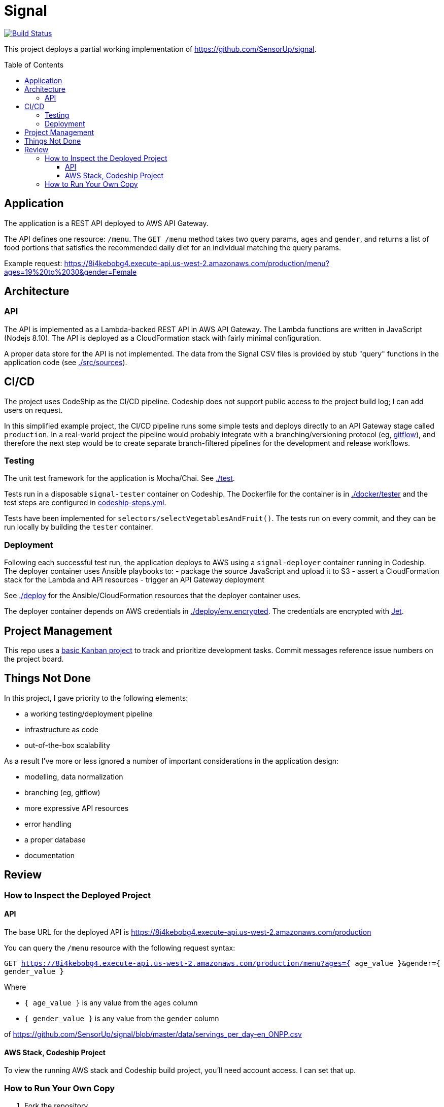 :toc: macro
:toc-title: Table of Contents
:toclevels: 99

# Signal

[link=https://app.codeship.com/projects/305030]
image::https://app.codeship.com/projects/8f6f0890-974c-0136-8b10-3a8748c13ef1/status?branch=master[Build Status]

This project deploys a partial working implementation of https://github.com/SensorUp/signal.

toc::[]

## Application

The application is a REST API deployed to AWS API Gateway.

The API defines one resource: `/menu`. The `GET /menu` method takes two query params, `ages` and `gender`, and returns a list of food portions that satisfies the recommended daily diet for an individual matching the query params.

Example request: https://8i4kebobg4.execute-api.us-west-2.amazonaws.com/production/menu?ages=19%20to%2030&gender=Female

## Architecture

### API

The API is implemented as a Lambda-backed REST API in AWS API Gateway. The Lambda functions are written in JavaScript (Nodejs 8.10). The API is deployed as a CloudFormation stack with fairly minimal configuration.

A proper data store for the API is not implemented. The data from the Signal CSV files is provided by stub "query" functions in the application code (see link:./src/sources[./src/sources]).

## CI/CD

The project uses CodeShip as the CI/CD pipeline. Codeship does not support public access to the project build log; I can add users on request.

In this simplified example project, the CI/CD pipeline runs some simple tests and deploys directly to an API Gateway stage called `production`. In a real-world project the pipeline would probably integrate with a branching/versioning protocol (eg, https://nvie.com/posts/a-successful-git-branching-model/[gitflow]), and therefore the next step would be to create separate branch-filtered pipelines for the development and release workflows.

### Testing

The unit test framework for the application is Mocha/Chai. See link:./test[./test].

Tests run in a disposable `signal-tester` container on Codeship. The Dockerfile for the container is in link:./docker/tester[./docker/tester] and the test steps are configured in link:codeship-steps.yml[codeship-steps.yml].

Tests have been implemented for `selectors/selectVegetablesAndFruit()`. The tests run on every commit, and they can be run locally by building the `tester` container.

### Deployment

Following each successful test run, the application deploys to AWS using a `signal-deployer` container running in Codeship. The deployer container uses Ansible playbooks to:
- package the source JavaScript and upload it to S3
- assert a CloudFormation stack for the Lambda and API resources
- trigger an API Gateway deployment

See link:./deploy[./deploy] for the Ansible/CloudFormation resources that the deployer container uses.

The deployer container depends on AWS credentials in link:./deploy/env.encrypted[./deploy/env.encrypted]. The credentials are encrypted with https://documentation.codeship.com/pro/builds-and-configuration/environment-variables/#encrypting-your-environment-variables[Jet].

## Project Management

This repo uses a https://github.com/vloun/signal/projects/1[basic Kanban project] to track and prioritize development tasks. Commit messages reference issue numbers on the project board.

## Things Not Done

In this project, I gave priority to the following elements:

- a working testing/deployment pipeline
- infrastructure as code
- out-of-the-box scalability

As a result I've more or less ignored a number of important considerations in the application design:

- modelling, data normalization
- branching (eg, gitflow)
- more expressive API resources
- error handling
- a proper database
- documentation

## Review

### How to Inspect the Deployed Project

#### API

The base URL for the deployed API is https://8i4kebobg4.execute-api.us-west-2.amazonaws.com/production

You can query the `/menu` resource with the following request syntax:

`GET https://8i4kebobg4.execute-api.us-west-2.amazonaws.com/production/menu?ages={ age_value }&gender={ gender_value }`

Where

- `{ age_value }` is any value from the `ages` column
- `{ gender_value }` is any value from the `gender` column

of https://github.com/SensorUp/signal/blob/master/data/servings_per_day-en_ONPP.csv

#### AWS Stack, Codeship Project

To view the running AWS stack and Codeship build project, you'll need account access. I can set that up.


### How to Run Your Own Copy

1. Fork the repository
2. Get a Codeship account (they are free) and associate your repo fork with a new Pro (ie, docker-based) build project.
3. Get an AWS account.
4. In the AWS account, create a `signal-deployment` user. Give it the permissions listed on link:aws_policy.md[aws_policy.md].
5. Generate a set of API access keys for the `signal-deployment` user and save them to a text file called *./deploy/env*, in the following format:

        AWS_ACCESS_KEY_ID=XXXXXXXXXXXXXXXXXXX
        AWS_SECRET_ACCESS_KEY=YYYYYYYYYYYYYYYYYYYYYYYY

6. https://documentation.codeship.com/pro/builds-and-configuration/environment-variables/#encrypting-your-environment-variables[Encrypt the env file]. The encrypted file should replace the existing file at link:./deploy/env.encrypted[./deploy/env.encrypted]
7. Pick a unique name for the deployment S3 bucket, and update the link:./deploy/ansible/group_vars/all.yml#L6[`lambda_source_s3_bucket` variable here].
8. Commit and push your changes to */deploy/env.encrypted* and */deploy/ansible/group_vars/all.yml*. The build should run in your Codeship project, and deploy the API stack to AWS.
9. Go to the API Gateway console and grab your API URL. Try it out!
